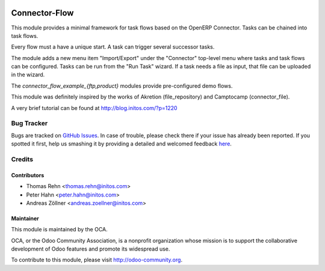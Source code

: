 .. image:: https://img.shields.io/badge/licence-AGPL--3-blue.svg
    :alt: License: AGPL-3

Connector-Flow
==============

This module provides a minimal framework for task flows based on the OpenERP
Connector.  Tasks can be chained into task flows.

Every flow must a have a unique start.  A task can trigger several successor
tasks.

The module adds a new menu item "Import/Export" under the "Connector"
top-level menu where tasks and task flows can be configured.  Tasks can be run
from the "Run Task" wizard.  If a task needs a file as input, that file can be
uploaded in the wizard.

The *connector_flow_example_{ftp,product}* modules provide pre-configured
demo flows.

This module was definitely inspired by the works of Akretion (file_repository)
and Camptocamp (connector_file).

A very brief tutorial can be found at http://blog.initos.com/?p=1220


Bug Tracker
-----------

Bugs are tracked on `GitHub Issues <https://github.com/OCA/connector-interfaces/issues>`_.
In case of trouble, please check there if your issue has already been reported.
If you spotted it first, help us smashing it by providing a detailed and welcomed feedback
`here <https://github.com/OCA/connector-interfaces/issues/new?body=module:%20connector_flow%0Aversion:%208.0%0A%0A**Steps%20to%20reproduce**%0A-%20...%0A%0A**Current%20behavior**%0A%0A**Expected%20behavior**>`_.


Credits
-------

Contributors
............

* Thomas Rehn <thomas.rehn@initos.com>
* Peter Hahn <peter.hahn@initos.com>
* Andreas Zöllner <andreas.zoellner@initos.com>

Maintainer
..........

.. image:: https://odoo-community.org/logo.png
   :alt: Odoo Community Association
   :target: https://odoo-community.org

This module is maintained by the OCA.

OCA, or the Odoo Community Association, is a nonprofit organization whose
mission is to support the collaborative development of Odoo features and
promote its widespread use.

To contribute to this module, please visit http://odoo-community.org.
